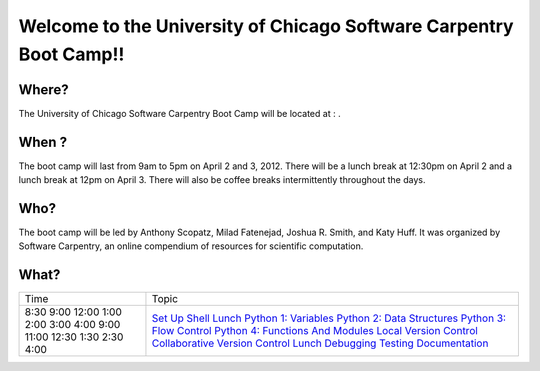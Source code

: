 
Welcome to the University of Chicago Software Carpentry Boot Camp!!
____________________________________________________________________________________

Where?
------------------------------------
The University of Chicago Software Carpentry Boot Camp will be located at : .

When ?
------------------------------------

The boot camp will last from 9am to 5pm on April 2 and 3, 2012. There will be a  
lunch break at 12:30pm on April 2 and a lunch break at 12pm on April 3. There 
will also be coffee breaks intermittently throughout the days.


Who?
------------------------------------

The boot camp will be led by Anthony Scopatz, Milad Fatenejad, Joshua R. Smith, 
and Katy Huff. It was organized by Software Carpentry, an online compendium of 
resources for scientific computation. 


What?
------------------------------------

+---------+-------------------------------------------------------------------------------------------------------------------------------+
| Time    | Topic                                                                                                                         |
+---------+-------------------------------------------------------------------------------------------------------------------------------+
| 8:30    | `Set Up <http://github.com/thehackerwithin/UofCSCBC2012/tree/master/0-SetUp/>`_                                               |
| 9:00    | `Shell <http://github.com/thehackerwithin/UofCSCBC2012/tree/master/1-Shell/>`_                                                |
| 12:00   | `Lunch <http://github.com/thehackerwithin/UofCSCBC2012/tree/master/Lunch/>`_                                                  |
| 1:00    | `Python 1: Variables <http://github.com/thehackerwithin/UofCSCBC2012/tree/master/2a-PythonVariables/>`_                       |
| 2:00    | `Python 2: Data Structures <http://github.com/thehackerwithin/UofCSCBC2012/tree/master/2b-PythonDataStructures/>`_            |
| 3:00    | `Python 3: Flow Control <http://github.com/thehackerwithin/UofCSCBC2012/tree/master/2c-PythonFlowControl/>`_                  |
| 4:00    | `Python 4: Functions And Modules <http://github.com/thehackerwithin/UofCSCBC2012/tree/master/2d-PythonFunctionsAndModules/>`_ |
| 9:00    | `Local Version Control <http://github.com/thehackerwithin/UofCSCBC2012/tree/master/3a-VersionControlLocal/>`_                 |
| 11:00   | `Collaborative Version Control <http://github.com/thehackerwithin/UofCSCBC2012/tree/master/3b-VersionControlRemote/>`_        |
| 12:30   | `Lunch <http://github.com/thehackerwithin/UofCSCBC2012/tree/master/Lunch/>`_                                                  |
| 1:30    | `Debugging <http://github.com/thehackerwithin/UofCSCBC2012/tree/master/4-Debugging/>`_                                        |
| 2:30    | `Testing <http://github.com/thehackerwithin/UofCSCBC2012/tree/master/5-Testing/>`_                                            |
| 4:00    | `Documentation <http://github.com/thehackerwithin/UofCSCBC2012/tree/master/6-Documentation/>`_                                |
+---------+-------------------------------------------------------------------------------------------------------------------------------+
